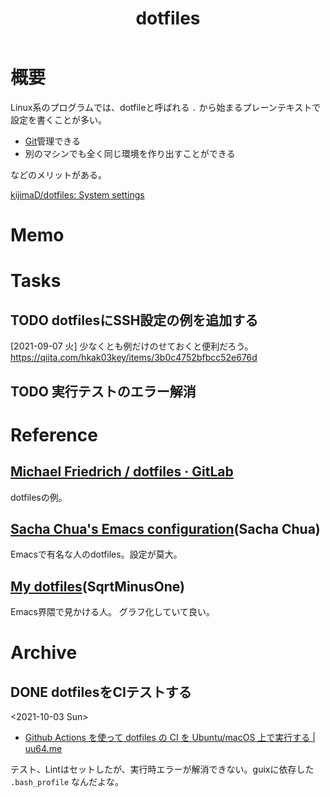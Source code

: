 :PROPERTIES:
:ID:       32295609-a416-4227-9aa9-47aefc42eefc
:END:
#+title: dotfiles
* 概要
Linux系のプログラムでは、dotfileと呼ばれる ~.~ から始まるプレーンテキストで設定を書くことが多い。

- [[id:90c6b715-9324-46ce-a354-63d09403b066][Git]]管理できる
- 別のマシンでも全く同じ環境を作り出すことができる

などのメリットがある。

[[https://github.com/kijimaD/dotfiles][kijimaD/dotfiles: System settings]]
* Memo
* Tasks
** TODO dotfilesにSSH設定の例を追加する
[2021-09-07 火]
少なくとも例だけのせておくと便利だろう。
https://qiita.com/hkak03key/items/3b0c4752bfbcc52e676d
** TODO 実行テストのエラー解消
* Reference
** [[https://gitlab.com/dnsmichi/dotfiles][Michael Friedrich / dotfiles · GitLab]]
dotfilesの例。
** [[https://sachachua.com/dotemacs/][Sacha Chua's Emacs configuration]](Sacha Chua)
Emacsで有名な人のdotfiles。設定が莫大。
**  [[https://sqrtminusone.xyz/configs/readme/][My dotfiles]](SqrtMinusOne)
Emacs界隈で見かける人。
グラフ化していて良い。
* Archive
** DONE dotfilesをCIテストする
CLOSED: [2021-10-03 Sun 14:07]
:LOGBOOK:
CLOCK: [2021-10-03 Sun 12:44]--[2021-10-03 Sun 14:06] =>  1:22
CLOCK: [2021-10-03 Sun 11:13]--[2021-10-03 Sun 12:02] =>  0:49
:END:
<2021-10-03 Sun>
- [[https://uu64.me/blog/2020/11/dotfiles][Github Actions を使って dotfiles の CI を Ubuntu/macOS 上で実行する | uu64.me]]

テスト、Lintはセットしたが、実行時エラーが解消できない。guixに依存した ~.bash_profile~ なんだよな。
